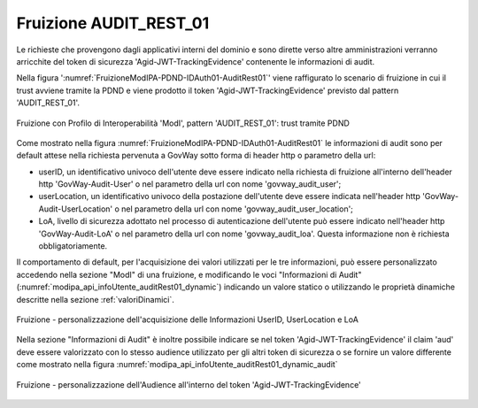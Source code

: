 .. _modipa_infoUtente_audit01_fruizione:

Fruizione AUDIT_REST_01
~~~~~~~~~~~~~~~~~~~~~~~~

Le richieste che provengono dagli applicativi interni del dominio e sono dirette verso altre amministrazioni verranno arricchite del token di sicurezza 'Agid-JWT-TrackingEvidence' contenente le informazioni di audit.

Nella figura ':numref:`FruizioneModIPA-PDND-IDAuth01-AuditRest01`' viene raffigurato lo scenario di fruizione in cui il trust avviene tramite la PDND e viene prodotto il token 'Agid-JWT-TrackingEvidence' previsto dal pattern 'AUDIT_REST_01'.

.. figure:: ../../../../_figure_console/FruizioneModIPA_PDND_IDAuth01_AuditRest01.jpg
    :scale: 70%
    :align: center
    :name: FruizioneModIPA-PDND-IDAuth01-AuditRest01

    Fruizione con Profilo di Interoperabilità 'ModI', pattern 'AUDIT_REST_01': trust tramite PDND

Come mostrato nella figura :numref:`FruizioneModIPA-PDND-IDAuth01-AuditRest01` le informazioni di audit sono per default attese nella richiesta pervenuta a GovWay sotto forma di header http o parametro della url:

- userID, un identificativo univoco dell'utente deve essere indicato nella richiesta di fruizione all'interno dell'header http 'GovWay-Audit-User' o nel parametro della url con nome 'govway_audit_user';

- userLocation, un identificativo univoco della postazione dell'utente deve essere indicata nell'header http 'GovWay-Audit-UserLocation' o nel parametro della url con nome 'govway_audit_user_location';

- LoA, livello di sicurezza adottato nel processo di autenticazione dell'utente può essere indicato nell'header http 'GovWay-Audit-LoA' o nel parametro della url con nome 'govway_audit_loa'. Questa informazione non è richiesta obbligatoriamente.

Il comportamento di default, per l'acquisizione dei valori utilizzati per le tre informazioni, può essere personalizzato accedendo nella sezione "ModI" di una fruizione, e modificando le voci "Informazioni di Audit" (:numref:`modipa_api_infoUtente_auditRest01_dynamic`) indicando un valore statico o utilizzando le proprietà dinamiche descritte nella sezione :ref:`valoriDinamici`.

.. figure:: ../../../../_figure_console/modipa_api_infoUtente_auditRest01_dynamic.png
  :scale: 50%
  :align: center
  :name: modipa_api_infoUtente_auditRest01_dynamic

  Fruizione - personalizzazione dell'acquisizione delle Informazioni UserID, UserLocation e LoA

Nella sezione "Informazioni di Audit" è inoltre possibile indicare se nel token 'Agid-JWT-TrackingEvidence' il claim 'aud' deve essere valorizzato con lo stesso audience utilizzato per gli altri token di sicurezza o se fornire un valore differente come mostrato nella figura :numref:`modipa_api_infoUtente_auditRest01_dynamic_audit`

.. figure:: ../../../../_figure_console/modipa_api_infoUtente_auditRest01_dynamic_audit.png
  :scale: 50%
  :align: center
  :name: modipa_api_infoUtente_auditRest01_dynamic_audit

  Fruizione - personalizzazione dell'Audience all'interno del token 'Agid-JWT-TrackingEvidence'
